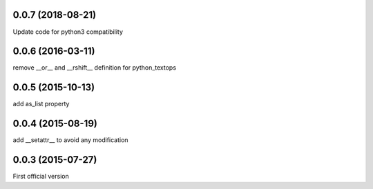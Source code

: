 0.0.7 (2018-08-21)
------------------
Update code for python3 compatibility

0.0.6 (2016-03-11)
------------------
remove __or__ and __rshift__ definition for python_textops

0.0.5 (2015-10-13)
------------------
add as_list property

0.0.4 (2015-08-19)
------------------
add __setattr__ to avoid any modification

0.0.3 (2015-07-27)
------------------
First official version
